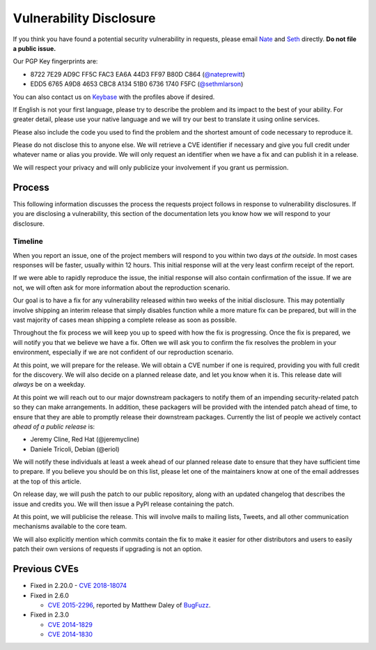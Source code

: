 Vulnerability Disclosure
========================

.. image:: https://farm5.staticflickr.com/4211/34709353644_b041e9e1c2_k_d.jpg

If you think you have found a potential security vulnerability in requests,
please email `Nate <mailto:nate.prewitt@gmail.com>`_ and `Seth <mailto:@sethmichaellarson@gmail.com>`_ directly. **Do not file a public issue.**

Our PGP Key fingerprints are:

- 8722 7E29 AD9C FF5C FAC3  EA6A 44D3 FF97 B80D C864 (`@nateprewitt <https://keybase.io/nateprewitt>`_)

- EDD5 6765 A9D8 4653 CBC8  A134 51B0 6736 1740 F5FC (`@sethmlarson <https://keybase.io/sethmlarson>`_)

You can also contact us on `Keybase <https://keybase.io/>`_ with the
profiles above if desired.

If English is not your first language, please try to describe the problem and
its impact to the best of your ability. For greater detail, please use your
native language and we will try our best to translate it using online services.

Please also include the code you used to find the problem and the shortest
amount of code necessary to reproduce it.

Please do not disclose this to anyone else. We will retrieve a CVE identifier
if necessary and give you full credit under whatever name or alias you provide.
We will only request an identifier when we have a fix and can publish it in a
release.

We will respect your privacy and will only publicize your involvement if you
grant us permission.

Process
-------

This following information discusses the process the requests project follows
in response to vulnerability disclosures. If you are disclosing a
vulnerability, this section of the documentation lets you know how we will
respond to your disclosure.

Timeline
~~~~~~~~

When you report an issue, one of the project members will respond to you within
two days *at the outside*. In most cases responses will be faster, usually
within 12 hours. This initial response will at the very least confirm receipt
of the report.

If we were able to rapidly reproduce the issue, the initial response will also
contain confirmation of the issue. If we are not, we will often ask for more
information about the reproduction scenario.

Our goal is to have a fix for any vulnerability released within two weeks of
the initial disclosure. This may potentially involve shipping an interim
release that simply disables function while a more mature fix can be prepared,
but will in the vast majority of cases mean shipping a complete release as soon
as possible.

Throughout the fix process we will keep you up to speed with how the fix is
progressing. Once the fix is prepared, we will notify you that we believe we
have a fix. Often we will ask you to confirm the fix resolves the problem in
your environment, especially if we are not confident of our reproduction
scenario.

At this point, we will prepare for the release. We will obtain a CVE number
if one is required, providing you with full credit for the discovery. We will
also decide on a planned release date, and let you know when it is. This
release date will *always* be on a weekday.

At this point we will reach out to our major downstream packagers to notify
them of an impending security-related patch so they can make arrangements. In
addition, these packagers will be provided with the intended patch ahead of
time, to ensure that they are able to promptly release their downstream
packages. Currently the list of people we actively contact *ahead of a public
release* is:

- Jeremy Cline, Red Hat (@jeremycline)
- Daniele Tricoli, Debian (@eriol)

We will notify these individuals at least a week ahead of our planned release
date to ensure that they have sufficient time to prepare. If you believe you
should be on this list, please let one of the maintainers know at one of the
email addresses at the top of this article.

On release day, we will push the patch to our public repository, along with an
updated changelog that describes the issue and credits you. We will then issue
a PyPI release containing the patch.

At this point, we will publicise the release. This will involve mails to
mailing lists, Tweets, and all other communication mechanisms available to the
core team.

We will also explicitly mention which commits contain the fix to make it easier
for other distributors and users to easily patch their own versions of requests
if upgrading is not an option.

Previous CVEs
-------------

- Fixed in 2.20.0
  - `CVE 2018-18074 <https://cve.mitre.org/cgi-bin/cvename.cgi?name=2018-18074>`_

- Fixed in 2.6.0

  - `CVE 2015-2296 <https://cve.mitre.org/cgi-bin/cvename.cgi?name=2015-2296>`_,
    reported by Matthew Daley of `BugFuzz <https://bugfuzz.com/>`_.

- Fixed in 2.3.0

  - `CVE 2014-1829 <https://cve.mitre.org/cgi-bin/cvename.cgi?name=2014-1829>`_

  - `CVE 2014-1830 <https://cve.mitre.org/cgi-bin/cvename.cgi?name=2014-1830>`_
